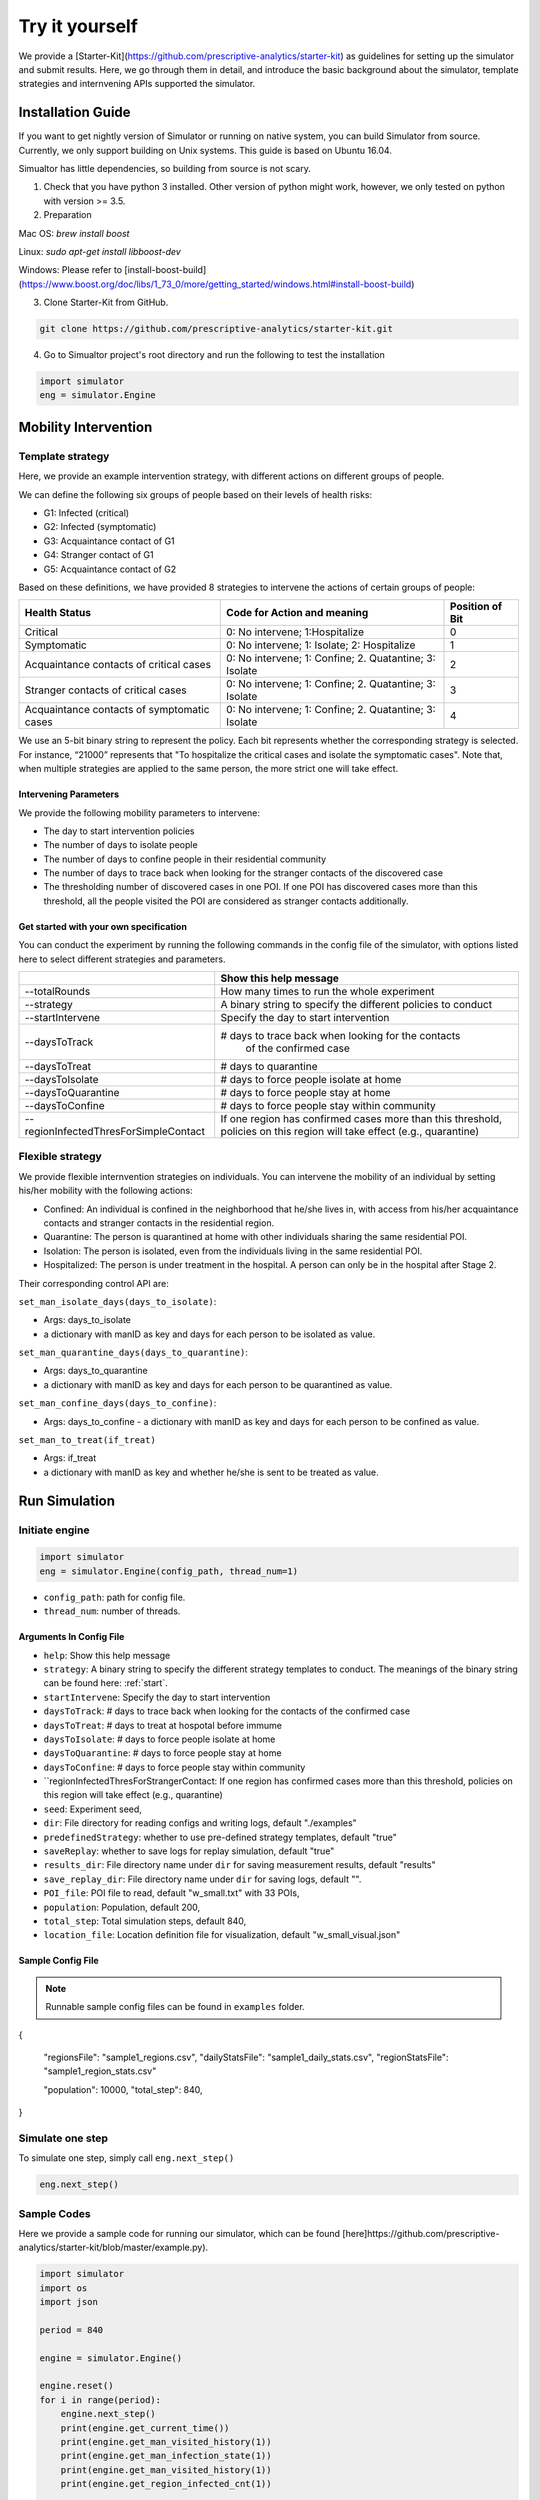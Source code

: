 Try it yourself
*********

We provide a [Starter-Kit](https://github.com/prescriptive-analytics/starter-kit) as guidelines for setting up the simulator and submit results. Here, we go through them in detail, and introduce the basic background about the simulator, template strategies and internvening APIs supported the simulator.


Installation Guide
==================

If you want to get nightly version of Simulator or running on native system, you can build Simulator from source. Currently, we only support building on Unix systems. This guide is based on Ubuntu 16.04.

Simualtor has little dependencies, so building from source is not scary.

1. Check that you have python 3 installed. Other version of python might work, however, we only tested on python with version >= 3.5.


2. Preparation

Mac OS: `brew install boost`

Linux: `sudo apt-get install libboost-dev`

Windows: Please refer to [install-boost-build](https://www.boost.org/doc/libs/1_73_0/more/getting_started/windows.html#install-boost-build)


3. Clone Starter-Kit from GitHub.

.. code-block:: shell
    
    git clone https://github.com/prescriptive-analytics/starter-kit.git

    
4. Go to Simualtor project's root directory and run the following to test the installation

.. code-block:: python
    
    import simulator
    eng = simulator.Engine



Mobility Intervention
=====================


Template strategy
-----------------

Here, we provide an example intervention strategy, with different actions on different groups of people. 

We can define the following six groups of people based on their levels of health risks: 

- G1: Infected (critical)
- G2: Infected (symptomatic)
- G3: Acquaintance contact of G1
- G4: Stranger contact of G1
- G5: Acquaintance contact of G2

Based on these definitions, we have provided 8 strategies to intervene the actions of certain groups of people:

+--------------------------------------------+--------------------------------------------------------+-----------------+
| Health Status                              | Code for Action and meaning                            | Position of Bit |
+============================================+========================================================+=================+
| Critical                                   | 0: No intervene; 1:Hospitalize                         | 0               |
+--------------------------------------------+--------------------------------------------------------+-----------------+
| Symptomatic                                | 0: No intervene; 1: Isolate; 2: Hospitalize            | 1               |
+--------------------------------------------+--------------------------------------------------------+-----------------+
| Acquaintance contacts of critical cases    | 0: No intervene; 1: Confine; 2. Quatantine; 3: Isolate | 2               |
+--------------------------------------------+--------------------------------------------------------+-----------------+
| Stranger contacts of critical cases        | 0: No intervene; 1: Confine; 2. Quatantine; 3: Isolate | 3               |
+--------------------------------------------+--------------------------------------------------------+-----------------+
| Acquaintance contacts of symptomatic cases | 0: No intervene; 1: Confine; 2. Quatantine; 3: Isolate | 4               |
+--------------------------------------------+--------------------------------------------------------+-----------------+

We use an 5-bit binary string to represent the policy. Each bit represents whether the corresponding strategy is selected. For instance, “21000” represents that "To hospitalize the critical cases and isolate the symptomatic cases". Note that, when multiple strategies are applied to the same person, the more strict one will take effect.

Intervening Parameters
^^^^^^^^^^^^^^^^^^^^^^

We provide the following mobility parameters to intervene:

* The day to start intervention policies
* The number of days to isolate people
* The number of days to confine people in their residential community
* The number of  days to trace back when looking for the stranger contacts of the discovered case
* The thresholding number of discovered cases in one POI. If one POI has discovered cases more than this threshold, all the people visited the POI are considered as stranger contacts additionally.

Get started with your own specification
^^^^^^^^^^^^^^^^^^^^^^^^^^^^^^^^^^^^^^^
You can conduct the experiment by running the following commands in the config file of the simulator, with options listed here to select different strategies and parameters.

+---------------------------------------+--------------------------------------------------------------+
|                                       | Show this help message                                       |
+=======================================+==============================================================+
| --totalRounds                         | How many times to run the whole experiment                   |
+---------------------------------------+--------------------------------------------------------------+
| --strategy                            | A binary string to specify the different policies to conduct |
+---------------------------------------+--------------------------------------------------------------+
| --startIntervene                      | Specify the day to start intervention                        |
+---------------------------------------+--------------------------------------------------------------+
| --daysToTrack                         | # days to trace back when looking for the contacts           |
|                                       |  of the confirmed case                                       |
+---------------------------------------+--------------------------------------------------------------+
| --daysToTreat                         | # days to quarantine                                         |
+---------------------------------------+--------------------------------------------------------------+
| --daysToIsolate                       | # days to force people isolate at home                       |
+---------------------------------------+--------------------------------------------------------------+
| --daysToQuarantine                    | # days to force people stay at home                          |
+---------------------------------------+--------------------------------------------------------------+
| --daysToConfine                       | # days to force people stay within community                 |
+---------------------------------------+--------------------------------------------------------------+
| --regionInfectedThresForSimpleContact | If one region has confirmed cases more than this threshold,  |
|                                       | policies on this region will take effect (e.g., quarantine)  |
+---------------------------------------+--------------------------------------------------------------+
 

Flexible strategy 
-----------------

We provide flexible internvention strategies on individuals. You can intervene the mobility of an individual by setting his/her mobility with the following actions:

- Confined: An individual is confined in the neighborhood that he/she lives in, with access from his/her acquaintance contacts and stranger contacts in the residential region.
- Quarantine: The person is quarantined at home with other individuals sharing the same residential POI. 
- Isolation: The person is isolated, even from the individuals living in the same residential POI.
- Hospitalized: The person is under treatment in the hospital. A person can only be in the hospital after Stage 2.

Their corresponding control API are:



``set_man_isolate_days(days_to_isolate)``: 

- Args: days_to_isolate 
- a dictionary with manID as key and days for each person to be isolated as value.

``set_man_quarantine_days(days_to_quarantine)``:

- Args: days_to_quarantine 
- a dictionary with manID as key and days for each person to be quarantined as value.

``set_man_confine_days(days_to_confine)``:

- Args: days_to_confine - a dictionary with manID as key and days for each person to be confined as value.

``set_man_to_treat(if_treat)``

- Args: if_treat 
- a dictionary with manID as key and whether he/she is sent to be treated as value.






Run Simulation
==============


Initiate engine
---------------


.. code-block:: python
    
    import simulator
    eng = simulator.Engine(config_path, thread_num=1)


- ``config_path``: path for config file.
- ``thread_num``: number of threads.

Arguments In Config File
^^^^^^^^^^^^^^^^^^^^^^^^
- ``help``: Show this help message


- ``strategy``: A binary string to specify the different strategy templates to conduct. The meanings of the binary string can be found here: :ref:`start`.
- ``startIntervene``: Specify the day to start intervention 
- ``daysToTrack``: # days to trace back when looking for the contacts of the confirmed case
- ``daysToTreat``: # days to treat at hospotal before immume
- ``daysToIsolate``: # days to force people isolate at home
- ``daysToQuarantine``: # days to force people stay at home
- ``daysToConfine``: # days to force people stay within community
- ``regionInfectedThresForStrangerContact: If one region has confirmed cases more than this threshold, policies on this region will take effect (e.g., quarantine)

- ``seed``: Experiment seed,
- ``dir``: File directory for reading configs and writing logs, default "./examples"
- ``predefinedStrategy``: whether to use pre-defined strategy templates, default "true"
- ``saveReplay``: whether to save logs for replay simulation, default "true"
- ``results_dir``: File directory name under ``dir`` for saving measurement results, default "results"
- ``save_replay_dir``: File directory name under ``dir`` for saving logs, default "".

- ``POI_file``: POI file to read, default "w_small.txt" with 33 POIs,
- ``population``: Population, default 200,
- ``total_step``: Total simulation steps, default 840,
- ``location_file``: Location definition file for visualization, default "w_small_visual.json"

        
Sample Config File
^^^^^^^^^^^^^^^^^^^

.. note::
    Runnable sample config files can be found in ``examples`` folder.

.. code-block:: json

{

    "regionsFile": "sample1_regions.csv",
    "dailyStatsFile": "sample1_daily_stats.csv",
    "regionStatsFile": "sample1_region_stats.csv"

    "population": 10000,
    "total_step": 840,
}



Simulate one step
-----------------


To simulate one step, simply call ``eng.next_step()``

.. code-block:: python

    eng.next_step()




Sample Codes
------------

Here we provide a sample code for running our simulator, which can be found [here]https://github.com/prescriptive-analytics/starter-kit/blob/master/example.py).

.. code-block:: python

    import simulator
    import os
    import json

    period = 840

    engine = simulator.Engine()

    engine.reset()
    for i in range(period):
        engine.next_step()
        print(engine.get_current_time())
        print(engine.get_man_visited_history(1))
        print(engine.get_man_infection_state(1))
        print(engine.get_man_visited_history(1))
        print(engine.get_region_infected_cnt(1))

        engine.set_man_confine_days({1: 5}) # {manID: day}
        engine.set_man_quarantine_days({2: 5}) # {manID: day}
        engine.set_man_isolate_days({3: 5}) # {manID: day}
        engine.set_man_to_treat({4: True}) # {manID: day}

    del engine



Results
=======

During simulation, the simulator will generate the submission file ``sub_xxx.txt`` and visualization files.


Submission
-----


Before submission, make sure:
 
- You are running the simulation for 840 time steps (60 simulation days in simulator). 

- Run 10 times of the experiments and set the engine write mode to "append" with ``simulator.Engine(write_mode="append")``. 

- Please upload the ``sub_xxx.txt`` to the website.


Here we provide a sample code of simulation that matches with submission requirements, which can be found [here](https://github.com/prescriptive-analytics/starter-kit/blob/master/submission.py).



Logs
--------------------

We also provide simulaiton logs to competetors.


1. The city-wide daily log file ``cnt_xxx.txt``.

2. The POI level daily log file ``hex_cnt_xxx.txt``.


Their Formats are as follows:

1. 'cnt_xxx':

+----+--------------------+-----------+--------------+---------------------------------------------------------+
| #  | Name               | Data Tpye | Example Data | Description                                             |
+====+====================+===========+==============+=========================================================+
| 0  | day                | int       | 0            | Current day in simulation                               |
+----+--------------------+-----------+--------------+---------------------------------------------------------+
| 1  | hospitalizeNum     | int       | 0            | # of hospitalized people                                |
+----+--------------------+-----------+--------------+---------------------------------------------------------+
| 2  | isolateNum         | int       | 0            | # of isolated people                                    |
+----+--------------------+-----------+--------------+---------------------------------------------------------+
| 3  | quarantineNum      | int       | 0            | # of quarantined people                                 |
+----+--------------------+-----------+--------------+---------------------------------------------------------+
| 4  | confineNumfree_num | int       | 0            | # of confined people                                    |
+----+--------------------+-----------+--------------+---------------------------------------------------------+
| 5  | free               | int       | 201          | # of people without intervention                        |
+----+--------------------+-----------+--------------+---------------------------------------------------------+
| 6  | CurrentHealthy     | int       | 199          | # of people that are not infected                       |
+----+--------------------+-----------+--------------+---------------------------------------------------------+
| 7  | CurrentInfected    | int       | 2            | # of infected cases                                     |
+----+--------------------+-----------+--------------+---------------------------------------------------------+
| 7  | CurrentEffective   | int       | 2            | # of infected cases without any intervention            |
+----+--------------------+-----------+--------------+---------------------------------------------------------+
| 9  | CurrentSusceptible | int       | 199          | # of susceptible people                                 |
+----+--------------------+-----------+--------------+---------------------------------------------------------+
| 10 | CurrentIncubation  | int       | 2            | # of pre-symptomatic cases                              |
+----+--------------------+-----------+--------------+---------------------------------------------------------+
| 11 | CurrentDiscovered  | int       | 0            | # of symptomatic cases                                  |
+----+--------------------+-----------+--------------+---------------------------------------------------------+
| 12 | CurrentCritical    | int       | 0            | # of critical cases                                     |
+----+--------------------+-----------+--------------+---------------------------------------------------------+
| 13 | CurrentRecovered   | int       | 0            | # of recovered cases                                    |
+----+--------------------+-----------+--------------+---------------------------------------------------------+
| 14 | AccDiscovered      | int       | 0            | Accumulated # of symptomatic cases                      |
+----+--------------------+-----------+--------------+---------------------------------------------------------+
| 15 | AccCritical        | int       | 0            | Accumulated # of critical cases                         |
+----+--------------------+-----------+--------------+---------------------------------------------------------+
| 16 | AccAcquaintance    | int       | 0            | Accumulated # of infected through stranger contacts     |
+----+--------------------+-----------+--------------+---------------------------------------------------------+
| 17 | AccStranger        | int       | 0            | Accumulated # of infected through acquaintance contacts |
+----+--------------------+-----------+--------------+---------------------------------------------------------+
| 18 | measurement        | int       | 2            | an example measurement                                  |
+----+--------------------+-----------+--------------+---------------------------------------------------------+


2. `hex_cnt_xxxx.csv`: Region-level replay data file.

+----+--------------------+-----------+--------------+----------------------------------+
| #  | header             | Data Tpye | Example Data | Description                      |
+====+====================+===========+==============+==================================+
| 0  | day                | int       | 0            | Current day in simulation        |
+----+--------------------+-----------+--------------+----------------------------------+
| 1  | poi_id             | int       | 0            | POI id                           |
+----+--------------------+-----------+--------------+----------------------------------+
| 2  | lat                | double    | 114.05019    | latitude                         |
+----+--------------------+-----------+--------------+----------------------------------+
| 3  | lng                | double    | 30.445043    | langitude                        |
+----+--------------------+-----------+--------------+----------------------------------+
| 4  | CurrentSusceptible | int       | 26           | # of susceptible cases           |
+----+--------------------+-----------+--------------+----------------------------------+
| 5  | CurrentIncubation  | int       | 0            | # of pre-symptomatic cases       |
+----+--------------------+-----------+--------------+----------------------------------+
| 6  | CurrentDiscovered  | int       | 0            | # of discovered cases            |
+----+--------------------+-----------+--------------+----------------------------------+
| 7  | CurrentCritical    | int       | 0            | # of critical cases              |
+----+--------------------+-----------+--------------+----------------------------------+
| 8  | CurrentRecovered   | int       | 0            | # of recovered cases             |
+----+--------------------+-----------+--------------+----------------------------------+
| 9  | CurrentInfected    | int       | 0            | # of infected cases              |
+----+--------------------+-----------+--------------+----------------------------------+
| 10 | free               | int       | 26           | # of people without intervention |
+----+--------------------+-----------+--------------+----------------------------------+